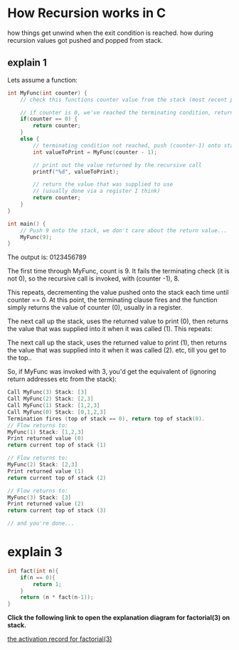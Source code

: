 * How Recursion works in C

how things get unwind when the exit condition is reached. 
how during recursion values got pushed and popped from stack.

** explain 1

Lets assume a function:

#+BEGIN_SRC C
int MyFunc(int counter) {
    // check this functions counter value from the stack (most recent push)

    // if counter is 0, we've reached the terminating condition, return it
    if(counter == 0) {
        return counter;
    }
    else {
        // terminating condition not reached, push (counter-1) onto stack and recurse
        int valueToPrint = MyFunc(counter - 1);

        // print out the value returned by the recursive call 
        printf("%d", valueToPrint);

        // return the value that was supplied to use 
        // (usually done via a register I think)
        return counter;
    }
}

int main() {
    // Push 9 onto the stack, we don't care about the return value...
    MyFunc(9);
}
#+END_SRC


The output is: 0123456789

The first time through MyFunc, count is 9. 
It fails the terminating check (it is not 0), 
so the recursive call is invoked, with (counter -1), 8.

This repeats, 
decrementing the value pushed onto the stack each time until counter == 0. 
At this point, 
the terminating clause fires and the function simply returns the value of counter (0),
usually in a register.

The next call up the stack, 
uses the returned value to print (0), 
then returns the value that was supplied into it when it was called (1). 
This repeats:

The next call up the stack, 
uses the returned value to print (1), 
then returns the value that was supplied into it when it was called (2). 
etc, till you get to the top..

So, 
if MyFunc was invoked with 3, 
you'd get the equivalent of (ignoring return addresses etc from the stack):

#+BEGIN_SRC C
Call MyFunc(3) Stack: [3]
Call MyFunc(2) Stack: [2,3]
Call MyFunc(1) Stack: [1,2,3]
Call MyFunc(0) Stack: [0,1,2,3]
Termination fires (top of stack == 0), return top of stack(0).
// Flow returns to:
MyFunc(1) Stack: [1,2,3]
Print returned value (0)
return current top of stack (1)

// Flow returns to:
MyFunc(2) Stack: [2,3]
Print returned value (1)
return current top of stack (2)

// Flow returns to:
MyFunc(3) Stack: [3]
Print returned value (2)
return current top of stack (3)

// and you're done...
#+END_SRC


* explain 3
#+BEGIN_SRC C
int fact(int n){
    if(n == 0){ 
        return 1;
    }
    return (n * fact(n-1));
}
#+END_SRC

*Click the following link to open the explanation diagram for factorial(3) on stack.*

[[file:img/recursion-factorial.png][the activation record for factorial(3)]]
